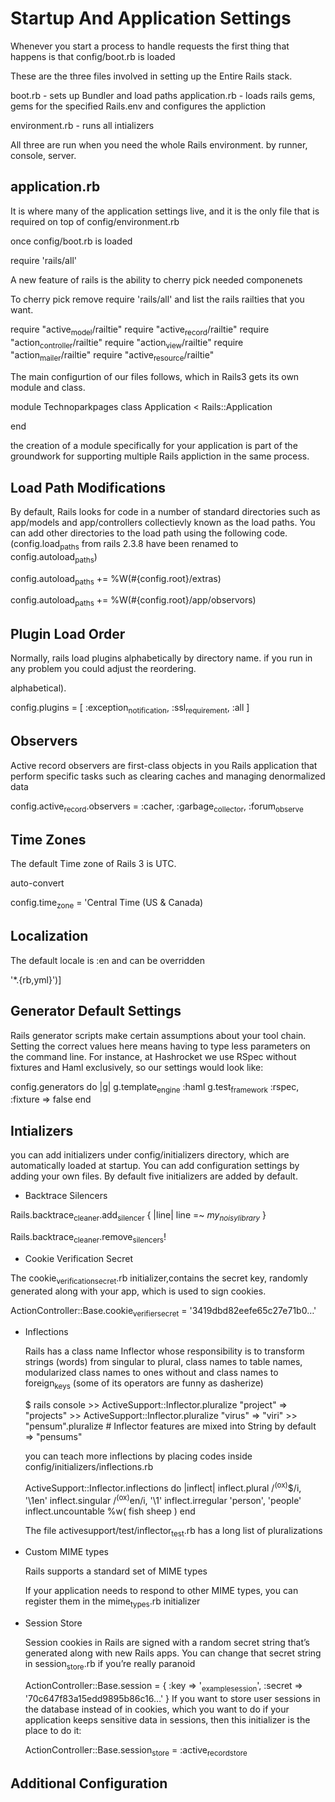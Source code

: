 
* Startup And Application Settings

  Whenever you start a process to handle requests the first thing that happens is that
  config/boot.rb is loaded

  These are the three files involved in setting up the Entire Rails stack.

  
  boot.rb - sets up Bundler and load paths
  application.rb - loads rails gems, gems for the specified Rails.env
  and configures the appliction 

  environment.rb - runs all intializers

  All three are run when you need the whole Rails environment. by
  runner, console, server.


** application.rb
   
   It is where many of the application settings live, and it is the
   only file that is required on top of config/environment.rb

   once config/boot.rb is loaded
   
   require 'rails/all'

   A new feature of rails is the ability to cherry pick needed
   componenets

   To cherry pick remove require 'rails/all' and list the rails
   railties that you want.
   
   require "active_model/railtie"
   require "active_record/railtie"
   require "action_controller/railtie"
   require "action_view/railtie"
   require "action_mailer/railtie"
   require "active_resource/railtie"

   The main configurtion of our files follows, which in Rails3 gets
   its own module and class.

   module Technoparkpages
   class Application < Rails::Application

   end

   the creation of a module specifically for your application is part
   of the groundwork for supporting multiple Rails appliction in the
   same process.

   
   
** Load Path Modifications
   
   By default, Rails looks for code in a number of standard
   directories such as app/models and app/controllers collectievly
   known as the load paths. You can add other directories to the load
   path using the following code. (config.load_paths from rails 2.3.8
   have been renamed to config.autoload_paths)

   config.autoload_paths += %W(#{config.root}/extras)

   config.autoload_paths += %W(#{config.root}/app/observors)


** Plugin Load Order

   Normally, rails load plugins alphabetically by directory name. if
   you run in any problem you could adjust the reordering.

   # Only load the plugins named here, in the order given (default is
   alphabetical).
   # :all can be used as a placeholder for all plugins not explicitly named
   config.plugins = [ :exception_notification, :ssl_requirement, :all
   ]


** Observers

   Active record observers are first-class objects in you Rails
   application that perform specific tasks such as clearing caches and
   managing denormalized data

   # Activate observers that should always be running
   config.active_record.observers = :cacher, :garbage_collector,
   :forum_observe

** Time Zones

   The default Time zone of Rails 3 is UTC. 
   
   # Set Time.zone default to the specified zone and make Active Record
   auto-convert
   # Run "rake -D time" for a list of tasks for finding time zone names.
   config.time_zone = 'Central Time (US & Canada)

 
** Localization
   
   The default locale is :en and can be overridden 

   # The default locale is :en and all translations from
   # config/locales/*.rb,yml are auto loaded.
   # config.i18n.load_path += Dir[Rails.root.join('my', 'locales',
     '*.{rb,yml}')]
   # config.i18n.default_locale = :de



** Generator Default Settings

   Rails generator scripts make certain assumptions about your tool chain. Setting the
   correct values here means having to type less parameters on the command line. For
   instance, at Hashrocket we use RSpec without fixtures and Haml exclusively, so our
   settings would look like:

   # Configure generators values. Many other options are available,
   # be sure to check the documentation.
   config.generators do |g|
     g.template_engine :haml
     g.test_framework :rspec, :fixture => false
   end


** Intializers
   you can add initializers under config/initializers directory, which
   are automatically loaded at startup. You can add configuration
   settings by adding your own files. By default five initializers are
   added by default.

   - Backtrace Silencers

   # You can add backtrace silencers for libraries that you're using
   # but don't wish to see in your backtraces.
   Rails.backtrace_cleaner.add_silencer { |line| line =~ /my_noisy_library/ }
   # You can also remove all the silencers if you're trying to debug
   # a problem that might stem from framework code.
   Rails.backtrace_cleaner.remove_silencers!


   - Cookie Verification Secret

   The cookie_verification_secret.rb initializer,contains the secret
   key, randomly generated along with your app, which is used to sign
   cookies.

   ActionController::Base.cookie_verifier_secret =
  '3419dbd82eefe65c27e71b0...'


  - Inflections

    Rails has a class name Inflector whose responsibility is to
    transform strings (words) from singular to plural, class names to
    table names, modularized class names to ones without and class
    names to foreign_keys (some of its operators are funny as
    dasherize)

    $ rails console
    >> ActiveSupport::Inflector.pluralize "project"
    => "projects"
    >> ActiveSupport::Inflector.pluralize "virus"
    => "viri"
    >> "pensum".pluralize # Inflector features are mixed into String by
    default
    => "pensums"

    you can teach more inflections by placing codes inside
    config/initializers/inflections.rb

    ActiveSupport::Inflector.inflections do |inflect|
     inflect.plural /^(ox)$/i, '\1en'
     inflect.singular /^(ox)en/i, '\1'
     inflect.irregular 'person', 'people'
     inflect.uncountable %w( fish sheep )
   end

   The file activesupport/test/inflector_test.rb has a long list of pluralizations



  - Custom MIME types
    
    Rails supports a standard set of MIME types
    
    If your application needs to respond to other MIME types, you can register them in
    the mime_types.rb initializer
    # Add new mime types for use in respond_to blocks:
    # Mime::Type.register "text/richtext", :rtf
    # Mime::Type.register_alias "text/html", :iphone

  - Session Store

    Session cookies in Rails are signed with a random secret string
    that’s generated along with new Rails apps. You can change that
    secret string in session_store.rb if you’re really paranoid

    # Your secret key for verifying cookie session data integrity.
    # If you change this key, all old sessions will become invalid!
    # Make sure the secret is at least 30 characters and all random,
    # no regular words or you'll be exposed to dictionary attacks.
     ActionController::Base.session = {
       :key => '_example_session',
       :secret => '70c647f83a15edd9895b86c16...'
     }
    If you want to store user sessions in the database instead of in cookies, which you want
    to do if your application keeps sensitive data in sessions, then this initializer is the place
    to do it:
    # Use the database for sessions instead of the cookie-based default
    # (create the session table with "rake db:sessions:create")
    ActionController::Base.session_store = :active_record_store












** Additional Configuration

   
